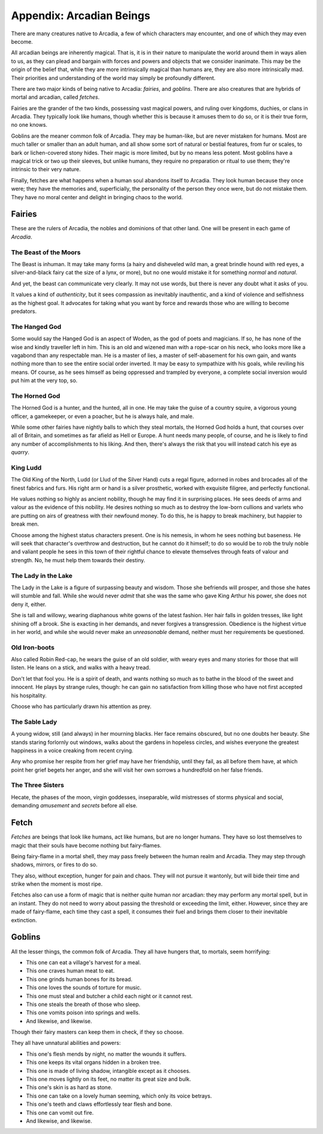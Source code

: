 .. _beastiary:

Appendix: Arcadian Beings
=========================

There are many creatures native to Arcadia, a few of which characters
may encounter, and one of which they may even become.

All arcadian beings are inherently magical. That is, it is in their
nature to manipulate the world around them in ways alien to us, as they
can plead and bargain with forces and powers and objects that we
consider inanimate. This may be the origin of the belief that, while
they are more intrinsically magical than humans are, they are also more
intrinsically mad. Their priorities and understanding of the world may
simply be profoundly different.

There are two major kinds of being native to Arcadia: *fairies*, and
*goblins*. There are also creatures that are hybrids of mortal and
arcadian, called *fetches*.

Fairies are the grander of the two kinds, possessing vast magical
powers, and ruling over kingdoms, duchies, or clans in Arcadia. They
typically look like humans, though whether this is because it amuses
them to do so, or it is their true form, no one knows.

Goblins are the meaner common folk of Arcadia. They may be human-like,
but are never mistaken for humans. Most are much taller or smaller than
an adult human, and all show some sort of natural or bestial features,
from fur or scales, to bark or lichen-covered stony hides. Their magic
is more limited, but by no means less potent. Most goblins have a
magical trick or two up their sleeves, but unlike humans, they require
no preparation or ritual to use them; they're intrinsic to their very
nature.

Finally, fetches are what happens when a human soul abandons itself to
Arcadia. They look human because they once were; they have the memories
and, superficially, the personality of the person they once were, but do
not mistake them. They have no moral center and delight in bringing
chaos to the world.

Fairies
-------

These are the rulers of Arcadia, the nobles and dominions of that other
land. One will be present in each game of *Arcadia*.

.. todo::
   Add specific bargains that certain fairies can offer. Use the
   Infernal from *Monsterhearts*, bargains in *Poison'd*, possession in
   *Dogs in the Vineyard*, corruption in *Urban Shadows*, and everything
   in *Bedlam Beautiful* and *Midsummer Wood* as guides and inspiration.

The Beast of the Moors
~~~~~~~~~~~~~~~~~~~~~~

The Beast is inhuman. It may take many forms (a hairy and disheveled
wild man, a great brindle hound with red eyes, a silver-and-black fairy
cat the size of a lynx, or more), but no one would mistake it for
something *normal* and *natural*.

And yet, the beast can communicate very clearly. It may not use words,
but there is never any doubt what it asks of you.

It values a kind of *authenticity*, but it sees compassion as inevitably
inauthentic, and a kind of violence and selfishness as the highest goal.
It advocates for taking what you want by force and rewards those who are
willing to become predators.

The Hanged God
~~~~~~~~~~~~~~

Some would say the Hanged God is an aspect of Woden, as the god of poets
and magicians. If so, he has none of the wise and kindly traveller left
in him. This is an old and wizened man with a rope-scar on his neck, who
looks more like a vagabond than any respectable man. He is a master of
lies, a master of self-abasement for his own gain, and wants nothing
more than to see the entire social order inverted. It may be easy to
sympathize with his goals, while reviling his means. Of course, as he
sees himself as being oppressed and trampled by everyone, a complete
social inversion would put him at the very top, so.

The Horned God
~~~~~~~~~~~~~~

The Horned God is a hunter, and the hunted, all in one. He may take the
guise of a country squire, a vigorous young officer, a gamekeeper, or
even a poacher, but he is always hale, and male.

While some other fairies have nightly balls to which they steal mortals,
the Horned God holds a hunt, that courses over all of Britain, and
sometimes as far afield as Hell or Europe. A hunt needs many people, of
course, and he is likely to find any number of accomplishments to his
liking. And then, there's always the risk that you will instead catch
his eye as *quarry*.

King Ludd
~~~~~~~~~

The Old King of the North, Ludd (or Llud of the Silver Hand) cuts a
regal figure, adorned in robes and brocades all of the finest fabrics
and furs. His right arm or hand is a silver prosthetic, worked with
exquisite filigree, and perfectly functional.

He values nothing so highly as ancient nobility, though he may find it
in surprising places. He sees deeds of arms and valour as the evidence
of this nobility. He desires nothing so much as to destroy the low-born
cullions and varlets who are putting on airs of greatness with their
newfound money. To do this, he is happy to break machinery, but happier
to break men.

Choose among the highest status characters present. One is his nemesis,
in whom he sees nothing but baseness. He will seek that character's
overthrow and destruction, but he cannot do it himself; to do so would
be to rob the truly noble and valiant people he sees in this town of
their rightful chance to elevate themselves through feats of valour and
strength. No, he must help them towards their destiny.

The Lady in the Lake
~~~~~~~~~~~~~~~~~~~~

The Lady in the Lake is a figure of surpassing beauty and wisdom. Those
she befriends will prosper, and those she hates will stumble and fall.
While she would never *admit* that she was the same who gave King Arthur
his power, she does not deny it, either.

She is tall and willowy, wearing diaphanous white gowns of the latest
fashion. Her hair falls in golden tresses, like light shining off a
brook. She is exacting in her demands, and never forgives a
transgression. Obedience is the highest virtue in her world, and while
she would never make an *unreasonable* demand, neither must her
requirements be questioned.

Old Iron-boots
~~~~~~~~~~~~~~

Also called Robin Red-cap, he wears the guise of an old soldier, with
weary eyes and many stories for those that will listen. He leans on a
stick, and walks with a heavy tread.

Don't let that fool you. He is a spirit of death, and wants nothing so
much as to bathe in the blood of the sweet and innocent. He plays by
strange rules, though: he can gain no satisfaction from killing those
who have not first accepted his hospitality.

Choose who has particularly drawn his attention as prey.

The Sable Lady
~~~~~~~~~~~~~~

A young widow, still (and always) in her mourning blacks. Her face
remains obscured, but no one doubts her beauty. She stands staring
forlornly out windows, walks about the gardens in hopeless circles, and
wishes everyone the greatest happiness in a voice creaking from recent
crying.

Any who promise her respite from her grief may have her friendship,
until they fail, as all before them have, at which point her grief
begets her anger, and she will visit her own sorrows a hundredfold on
her false friends.

The Three Sisters
~~~~~~~~~~~~~~~~~

Hecate, the phases of the moon, virgin goddesses, inseparable, wild
mistresses of storms physical and social, demanding *amusement* and
*secrets* before all else.

Fetch
-----

*Fetches* are beings that look like humans, act like humans, but are no
longer humans. They have so lost themselves to magic that their souls
have become nothing but fairy-flames.

Being fairy-flame in a mortal shell, they may pass freely between the
human realm and Arcadia. They may step through shadows, mirrors, or
fires to do so.

They also, without exception, hunger for pain and chaos. They will not
pursue it wantonly, but will bide their time and strike when the moment
is most ripe.

Fetches also can use a form of magic that is neither quite human nor
arcadian: they may perform any mortal spell, but in an instant. They do
not need to worry about passing the threshold or exceeding the limit,
either. However, since they are made of fairy-flame, each time they cast
a spell, it consumes their fuel and brings them closer to their
inevitable extinction.

.. todo::
   How do fetches get extinguished? Do they start with a number of flame
   tokens based on the character's passion, and burn one per big effect
   they do?

Goblins
-------

All the lesser things, the common folk of Arcadia. They all have hungers
that, to mortals, seem horrifying:

-  This one can eat a village's harvest for a meal.
-  This one craves human meat to eat.
-  This one grinds human bones for its bread.
-  This one loves the sounds of torture for music.
-  This one must steal and butcher a child each night or it cannot rest.
-  This one steals the breath of those who sleep.
-  This one vomits poison into springs and wells.
-  And likewise, and likewise.

Though their fairy masters can keep them in check, if they so choose.

They all have unnatural abilities and powers:

-  This one's flesh mends by night, no matter the wounds it suffers.
-  This one keeps its vital organs hidden in a broken tree.
-  This one is made of living shadow, intangible except as it chooses.
-  This one moves lightly on its feet, no matter its great size and bulk.
-  This one's skin is as hard as stone.
-  This one can take on a lovely human seeming, which only its voice betrays.
-  This one's teeth and claws effortlessly tear flesh and bone.
-  This one can vomit out fire.
-  And likewise, and likewise.

.. todo::
   These lists are taken from Vincent Baker's *Apocalypse World: Dark
   Age*, and should be updated.

